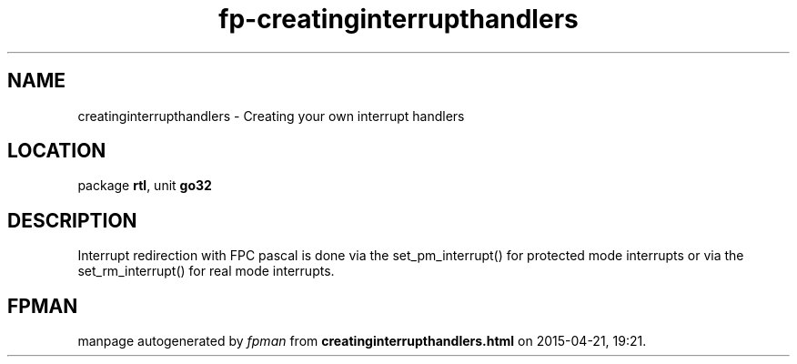 .\" file autogenerated by fpman
.TH "fp-creatinginterrupthandlers" 3 "2014-03-14" "fpman" "Free Pascal Programmer's Manual"
.SH NAME
creatinginterrupthandlers - Creating your own interrupt handlers
.SH LOCATION
package \fBrtl\fR, unit \fBgo32\fR
.SH DESCRIPTION
Interrupt redirection with FPC pascal is done via the set_pm_interrupt() for protected mode interrupts or via the set_rm_interrupt() for real mode interrupts.


.SH FPMAN
manpage autogenerated by \fIfpman\fR from \fBcreatinginterrupthandlers.html\fR on 2015-04-21, 19:21.

